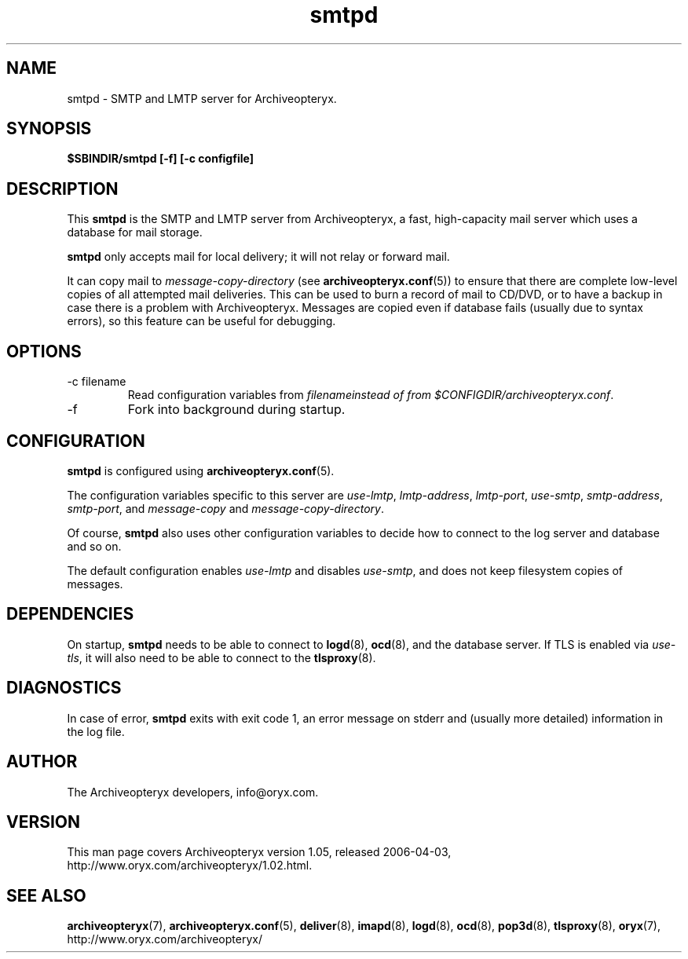 .\" Copyright Oryx Mail Systems GmbH. Enquiries to info@oryx.com, please.
.TH smtpd 8 2006-04-03 www.oryx.com "Archiveopteryx Documentation"
.SH NAME
smtpd - SMTP and LMTP server for Archiveopteryx.
.SH SYNOPSIS
.B $SBINDIR/smtpd [-f] [-c configfile]
.SH DESCRIPTION
.nh
.PP
This
.B smtpd
is the SMTP and LMTP server from Archiveopteryx, a fast, high-capacity
mail server which uses a database for mail storage.
.PP
.B smtpd
only accepts mail for local delivery; it will not relay or forward mail.
.PP
It can copy mail to
.I message-copy-directory
(see
.BR archiveopteryx.conf (5))
to ensure that there are complete low-level copies of all attempted
mail deliveries. This can be used to burn a record of mail to CD/DVD,
or to have a backup in case there is a problem with Archiveopteryx.
Messages are copied even if database fails (usually due to syntax
errors), so this feature can be useful for debugging.
.SH OPTIONS
.IP "-c filename"
Read configuration variables from
.I filenameinstead of from
.IR $CONFIGDIR/archiveopteryx.conf .
.IP -f
Fork into background during startup.
.SH CONFIGURATION
.B smtpd
is configured using
.BR archiveopteryx.conf (5).
.PP
The configuration variables specific to this server are
.IR use-lmtp ,
.IR lmtp-address ,
.IR lmtp-port ,
.IR use-smtp ,
.IR smtp-address ,
.IR smtp-port ,
and
.IR message-copy
and
.IR message-copy-directory .
.PP
Of course,
.B smtpd
also uses other configuration variables to decide how to connect to the
log server and database and so on.
.PP
The default configuration enables
.IR use-lmtp
and disables
.IR use-smtp ,
and does not keep filesystem copies of messages.
.SH DEPENDENCIES
On startup,
.B smtpd
needs to be able to connect to
.BR logd (8),
.BR ocd (8),
and the database server. If TLS is enabled via
.IR use-tls ,
it will also need to be able to connect to the
.BR tlsproxy (8).
.SH DIAGNOSTICS
In case of error,
.B smtpd
exits with exit code 1, an error message on stderr and (usually more
detailed) information in the log file.
.SH AUTHOR
The Archiveopteryx developers, info@oryx.com.
.SH VERSION
This man page covers Archiveopteryx version 1.05, released 2006-04-03,
http://www.oryx.com/archiveopteryx/1.02.html.
.SH SEE ALSO
.BR archiveopteryx (7),
.BR archiveopteryx.conf (5),
.BR deliver (8),
.BR imapd (8),
.BR logd (8),
.BR ocd (8),
.BR pop3d (8),
.BR tlsproxy (8),
.BR oryx (7),
http://www.oryx.com/archiveopteryx/

